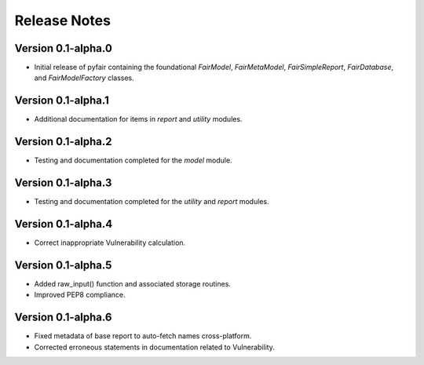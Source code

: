 Release Notes
=============

Version 0.1-alpha.0
-------------------

* Initial release of pyfair containing the foundational `FairModel`,
  `FairMetaModel`, `FairSimpleReport`, `FairDatabase`, and `FairModelFactory`
  classes.

Version 0.1-alpha.1
-------------------

* Additional documentation for items in `report` and `utility` modules.

Version 0.1-alpha.2
-------------------

* Testing and documentation completed for the `model` module.

Version 0.1-alpha.3
-------------------

* Testing and documentation completed for the `utility` and `report`
  modules.

Version 0.1-alpha.4
-------------------

* Correct inappropriate Vulnerability calculation.

Version 0.1-alpha.5
-------------------

* Added raw_input() function and associated storage routines.
* Improved PEP8 compliance.

Version 0.1-alpha.6
-------------------

* Fixed metadata of base report to auto-fetch names cross-platform.
* Corrected erroneous statements in documentation related to Vulnerability.
